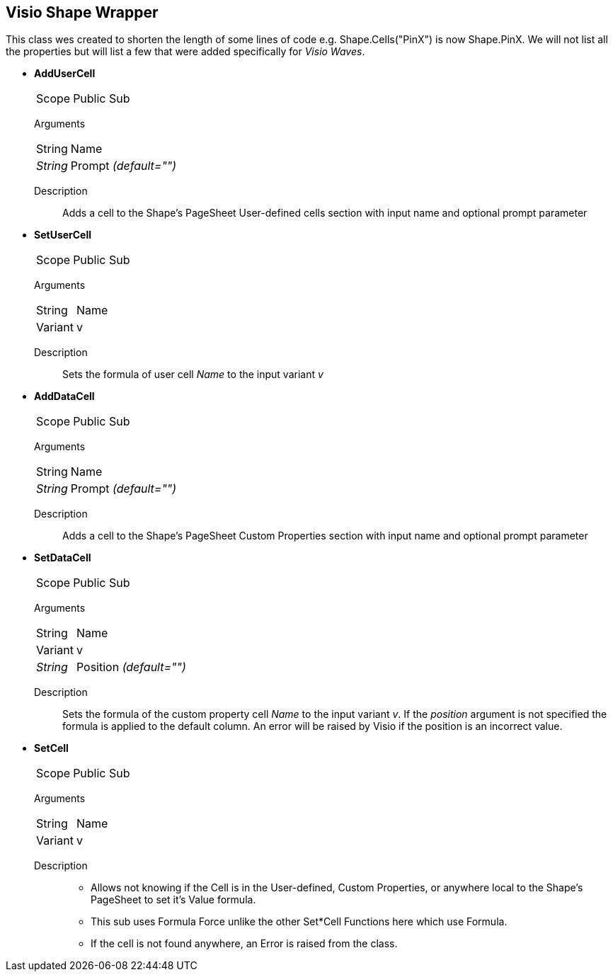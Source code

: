 == Visio Shape Wrapper
This class wes created to shorten the length of some lines of code e.g. Shape.Cells("PinX") is now Shape.PinX. We will not list all the properties but will list a few that were added specifically for _Visio Waves_.

* *AddUserCell*
[horizontal]
Scope:: Public Sub
[vertical]
Arguments::
[horizontal]
String:: Name
_String_:: Prompt _(default="")_
[vertical]
Description::
Adds a cell to the Shape's PageSheet User-defined cells section with input name and optional prompt parameter

* *SetUserCell*
[horizontal]
Scope:: Public Sub
[vertical]
Arguments::
[horizontal]
String:: Name
Variant:: v
[vertical]
Description::
Sets the formula of user cell _Name_ to the input variant _v_

* *AddDataCell*
[horizontal]
Scope:: Public Sub
[vertical]
Arguments::
[horizontal]
String:: Name
_String_:: Prompt _(default="")_
[vertical]
Description::
Adds a cell to the Shape's PageSheet Custom Properties section with input name and optional prompt parameter

* *SetDataCell*
[horizontal]
Scope:: Public Sub
[vertical]
Arguments::
[horizontal]
String:: Name
Variant:: v
_String_:: Position _(default="")_
[vertical]
Description::
Sets the formula of the custom property cell _Name_ to the input variant _v_. If the _position_ argument is not specified the formula is applied to the default column. An error will be raised by Visio if the position is an incorrect value.

* *SetCell*
[horizontal]
Scope:: Public Sub
[vertical]
Arguments::
[horizontal]
String:: Name
Variant:: v
[vertical]
Description::
** Allows not knowing if the Cell is in the User-defined, Custom Properties, or anywhere local to the Shape's PageSheet to set it's Value formula.
** This sub uses Formula Force unlike the other Set*Cell Functions here which use Formula.
** If the cell is not found anywhere, an Error is raised from the class.




